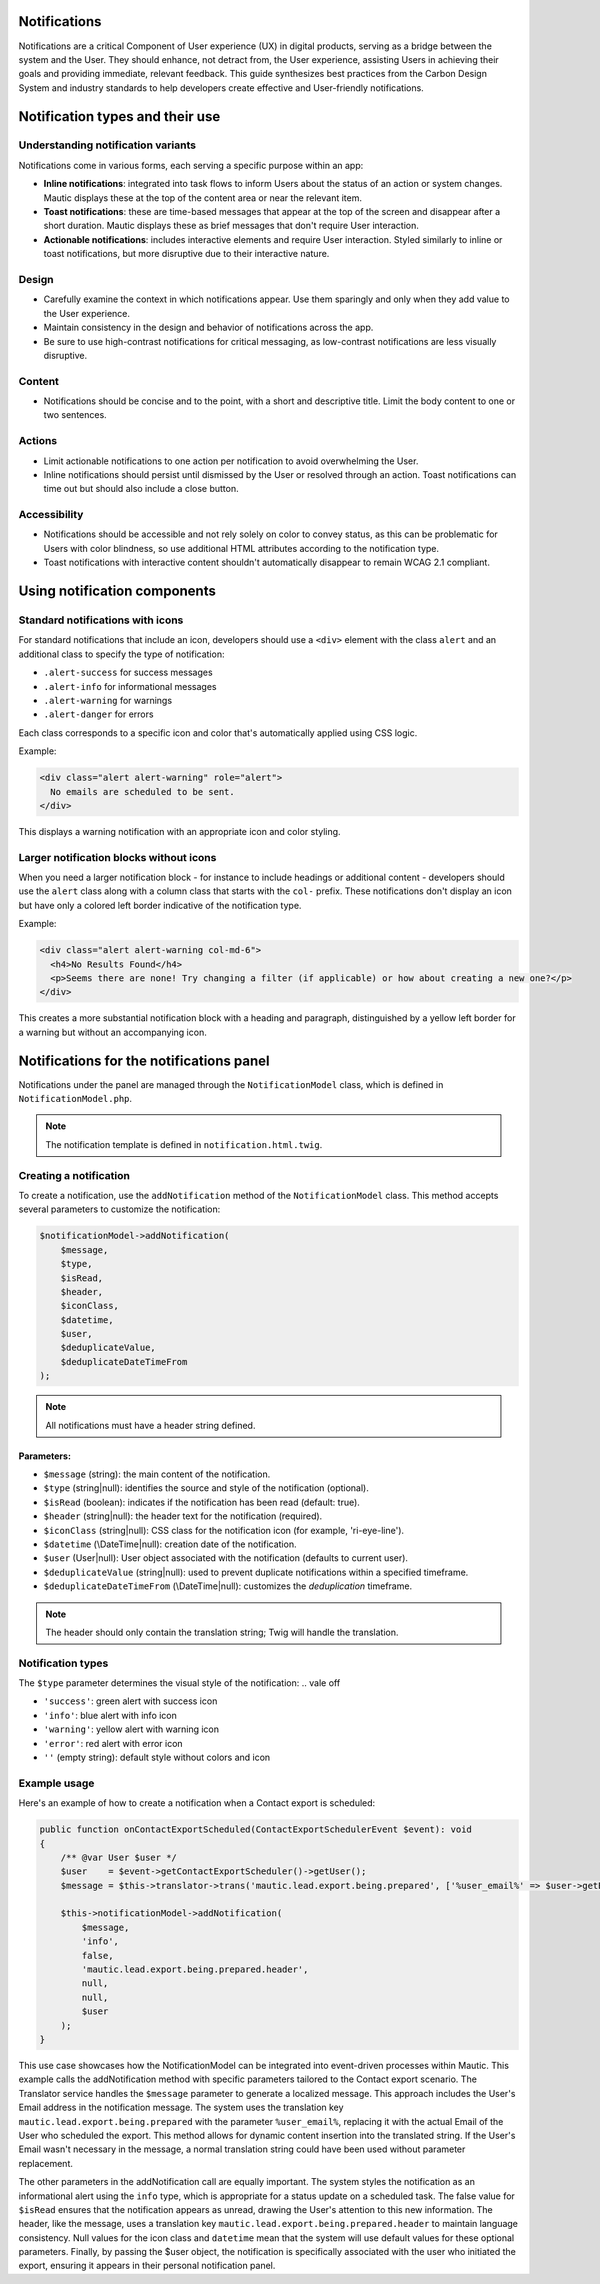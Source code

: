Notifications
=============

Notifications are a critical Component of User experience (UX) in digital products, serving as a bridge between the system and the User. They should enhance, not detract from, the User experience, assisting Users in achieving their goals and providing immediate, relevant feedback. This guide synthesizes best practices from the Carbon Design System and industry standards to help developers create effective and User-friendly notifications.

Notification types and their use
================================

Understanding notification variants
-----------------------------------

Notifications come in various forms, each serving a specific purpose within an app:

- **Inline notifications**: integrated into task flows to inform Users about the status of an action or system changes. Mautic displays these at the top of the content area or near the relevant item.

- **Toast notifications**: these are time-based messages that appear at the top of the screen and disappear after a short duration. Mautic displays these as brief messages that don't require User interaction.

- **Actionable notifications**: includes interactive elements and require User interaction. Styled similarly to inline or toast notifications, but more disruptive due to their interactive nature.

Design
------

- Carefully examine the context in which notifications appear. Use them sparingly and only when they add value to the User experience.
- Maintain consistency in the design and behavior of notifications across the app.
- Be sure to use high-contrast notifications for critical messaging, as low-contrast notifications are less visually disruptive.

Content
-------

- Notifications should be concise and to the point, with a short and descriptive title. Limit the body content to one or two sentences.

Actions
-------

- Limit actionable notifications to one action per notification to avoid overwhelming the User.
- Inline notifications should persist until dismissed by the User or resolved through an action. Toast notifications can time out but should also include a close button.

Accessibility
-------------

- Notifications should be accessible and not rely solely on color to convey status, as this can be problematic for Users with color blindness, so use additional HTML attributes according to the notification type.
- Toast notifications with interactive content shouldn't automatically disappear to remain WCAG 2.1 compliant.

Using notification components
=============================

Standard notifications with icons
---------------------------------

For standard notifications that include an icon, developers should use a ``<div>`` element with the class ``alert`` and an additional class to specify the type of notification:

- ``.alert-success`` for success messages
- ``.alert-info`` for informational messages
- ``.alert-warning`` for warnings
- ``.alert-danger`` for errors

Each class corresponds to a specific icon and color that's automatically applied using CSS logic.

Example:

.. code-block:: html

    <div class="alert alert-warning" role="alert">
      No emails are scheduled to be sent.
    </div>

This displays a warning notification with an appropriate icon and color styling.

Larger notification blocks without icons
----------------------------------------

When you need a larger notification block - for instance to include headings or additional content - developers should use the ``alert`` class along with a column class that starts with the ``col-`` prefix. These notifications don't display an icon but have only a colored left border indicative of the notification type.

Example:

.. code-block:: html

    <div class="alert alert-warning col-md-6">
      <h4>No Results Found</h4>
      <p>Seems there are none! Try changing a filter (if applicable) or how about creating a new one?</p>
    </div>

This creates a more substantial notification block with a heading and paragraph, distinguished by a yellow left border for a warning but without an accompanying icon.


Notifications for the notifications panel
=========================================

Notifications under the panel are managed through the ``NotificationModel`` class, which is defined in ``NotificationModel.php``.

.. note::

   The notification template is defined in ``notification.html.twig``.

Creating a notification
-----------------------

To create a notification, use the ``addNotification`` method of the ``NotificationModel`` class. This method accepts several parameters to customize the notification:

.. code-block:: php

   $notificationModel->addNotification(
       $message,
       $type,
       $isRead,
       $header,
       $iconClass,
       $datetime,
       $user,
       $deduplicateValue,
       $deduplicateDateTimeFrom
   );

.. note::

   All notifications must have a header string defined.

Parameters:
^^^^^^^^^^^

.. vale of

- ``$message`` (string): the main content of the notification.
- ``$type`` (string|null): identifies the source and style of the notification (optional).
- ``$isRead`` (boolean): indicates if the notification has been read (default: true).
- ``$header`` (string|null): the header text for the notification (required).
- ``$iconClass`` (string|null): CSS class for the notification icon (for example, 'ri-eye-line').
- ``$datetime`` (\\DateTime|null): creation date of the notification.
- ``$user`` (User|null): User object associated with the notification (defaults to current user).
- ``$deduplicateValue`` (string|null): used to prevent duplicate notifications within a specified timeframe.
- ``$deduplicateDateTimeFrom`` (\\DateTime|null): customizes the `deduplication` timeframe.

.. vale on

.. note::

   The header should only contain the translation string; Twig will handle the translation.


Notification types
------------------

The ``$type`` parameter determines the visual style of the notification:
.. vale off

- ``'success'``: green alert with success icon
- ``'info'``: blue alert with info icon
- ``'warning'``: yellow alert with warning icon
- ``'error'``: red alert with error icon
- ``''`` (empty string): default style without colors and icon

.. vale on

Example usage
-------------

Here's an example of how to create a notification when a Contact export is scheduled:

.. code-block:: php

   public function onContactExportScheduled(ContactExportSchedulerEvent $event): void
   {
       /** @var User $user */
       $user    = $event->getContactExportScheduler()->getUser();
       $message = $this->translator->trans('mautic.lead.export.being.prepared', ['%user_email%' => $user->getEmail()]);

       $this->notificationModel->addNotification(
           $message,
           'info',
           false,
           'mautic.lead.export.being.prepared.header',
           null,
           null,
           $user
       );
   }

This use case showcases how the NotificationModel can be integrated into event-driven processes within Mautic.
This example calls the addNotification method with specific parameters tailored to the Contact export scenario. The Translator service handles the ``$message`` parameter to generate a localized message. This approach includes the User's Email address in the notification message. The system uses the translation key ``mautic.lead.export.being.prepared`` with the parameter ``%user_email%``, replacing it with the actual Email of the User who scheduled the export. This method allows for dynamic content insertion into the translated string.
If the User's Email wasn't necessary in the message, a normal translation string could have been used without parameter replacement.

The other parameters in the addNotification call are equally important. The system styles the notification as an informational alert using the ``info`` type, which is appropriate for a status update on a scheduled task. The false value for ``$isRead`` ensures that the notification appears as unread, drawing the User's attention to this new information. The header, like the message, uses a translation key ``mautic.lead.export.being.prepared.header`` to maintain language consistency. Null values for the icon class and ``datetime`` mean that the system will use default values for these optional parameters. Finally, by passing the $user object, the notification is specifically associated with the user who initiated the export, ensuring it appears in their personal notification panel.
